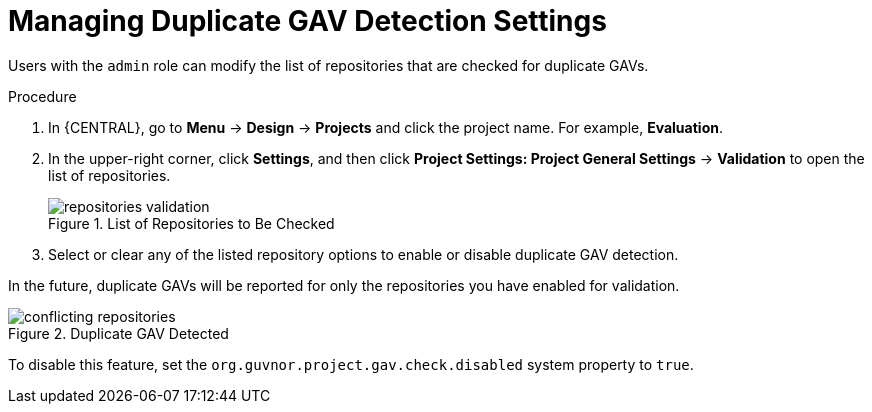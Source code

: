 [id='project_duplicate_GAV_manage_proc_{context}']
= Managing Duplicate GAV Detection Settings

Users with the `admin` role can modify the list of repositories that are checked for duplicate GAVs.

.Procedure
. In {CENTRAL}, go to *Menu* -> *Design* -> *Projects* and click the project name. For example, *Evaluation*.
. In the upper-right corner, click *Settings*, and then click *Project Settings: Project General Settings* -> *Validation* to open the list of repositories.
+
.List of Repositories to Be Checked
image::repositories-validation.png[]

. Select or clear any of the listed repository options to enable or disable duplicate GAV detection.

In the future, duplicate GAVs will be reported for only the repositories you have enabled for validation.

.Duplicate GAV Detected
image::conflicting-repositories.png[]

To disable this feature, set the `org.guvnor.project.gav.check.disabled` system property to `true`.
